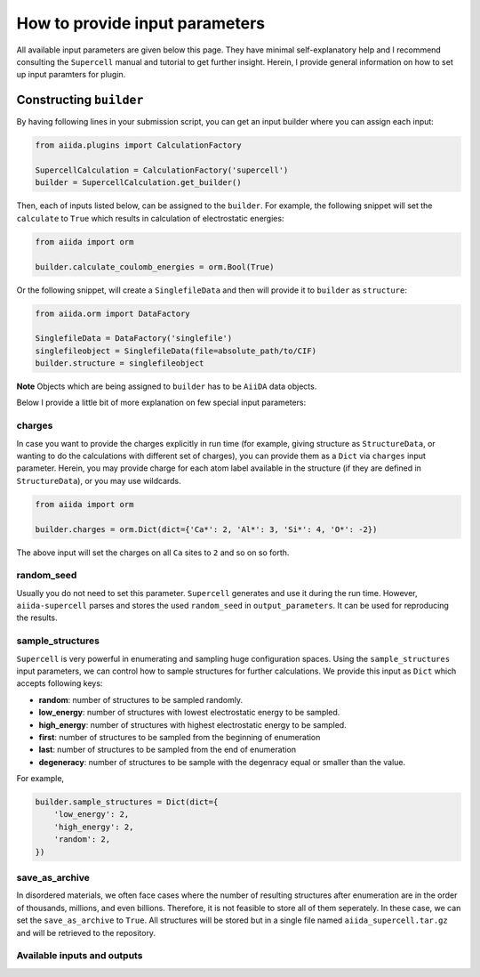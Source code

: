 ===============================
How to provide input parameters
===============================

All available input parameters are given below this page. They have minimal self-explanatory help
and I recommend consulting the ``Supercell`` manual and tutorial to get further insight. Herein, I 
provide general information on how to set up input paramters for plugin. 


Constructing ``builder``
========================
By having following lines in your submission script, you can get an input builder where you can assign each input:

.. code-block:: python

    from aiida.plugins import CalculationFactory

    SupercellCalculation = CalculationFactory('supercell')
    builder = SupercellCalculation.get_builder()


Then, each of inputs listed below, can be assigned to the ``builder``. For example, the following snippet 
will set the ``calculate`` to ``True`` which results in calculation of electrostatic energies:

.. code-block:: python

    from aiida import orm

    builder.calculate_coulomb_energies = orm.Bool(True)

Or the following snippet, will create a ``SinglefileData`` and then will provide it to ``builder``
as ``structure``:

.. code-block:: python
    
    from aiida.orm import DataFactory
    
    SinglefileData = DataFactory('singlefile')
    singlefileobject = SinglefileData(file=absolute_path/to/CIF)
    builder.structure = singlefileobject


**Note** Objects which are being assigned to ``builder`` has to be ``AiiDA`` data objects. 

Below I provide a little bit of more explanation on few special input parameters:

charges
+++++++
In case you want to provide the charges explicitly in run time (for example, giving structure as ``StructureData``,
or wanting to do the calculations with different set of charges), you can provide them as a ``Dict`` via ``charges``
input parameter. Herein, you may provide charge for each atom label available in the structure (if they are defined in
``StructureData``), or you may use wildcards.

.. code-block:: python

    from aiida import orm

    builder.charges = orm.Dict(dict={'Ca*': 2, 'Al*': 3, 'Si*': 4, 'O*': -2})

The above input will set the charges on all ``Ca`` sites to ``2`` and so on so forth. 

random_seed
+++++++++++
Usually you do not need to set this parameter. ``Supercell`` generates and use it during the run time. However, 
``aiida-supercell`` parses and stores the used ``random_seed`` in ``output_parameters``. It can be used for 
reproducing the results. 

sample_structures
+++++++++++++++++
``Supercell`` is very powerful in enumerating and sampling huge configuration spaces. Using the ``sample_structures``
input parameters, we can control how to sample structures for further calculations. We provide this input as 
``Dict`` which accepts following keys:

* **random**: number of structures to be sampled randomly.
* **low_energy**: number of structures with lowest electrostatic energy to be sampled. 
* **high_energy**: number of structures with highest electrostatic energy to be sampled. 
* **first**: number of structures to be sampled from the beginning of enumeration
* **last**: number of structures to be sampled from the end of enumeration
* **degeneracy**: number of structures to be sample with the degenracy equal or smaller than the value. 

For example, 

.. code-block:: python

    builder.sample_structures = Dict(dict={
        'low_energy': 2,
        'high_energy': 2,
        'random': 2,
    })

save_as_archive
+++++++++++++++
In disordered materials, we often face cases where the number of resulting structures after enumeration are in the order
of thousands, millions, and even billions. Therefore, it is not feasible to store all of them seperately. In these case,
we can set the ``save_as_archive`` to ``True``. All structures will be stored but in a single file named
``aiida_supercell.tar.gz`` and will be retrieved to the repository. 

Available inputs and outputs
++++++++++++++++++++++++++++

.. aiida-calcjob:: SupercellCalculation
    :module: aiida_supercell.calculations